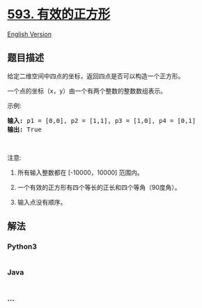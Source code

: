 * [[https://leetcode-cn.com/problems/valid-square][593. 有效的正方形]]
  :PROPERTIES:
  :CUSTOM_ID: 有效的正方形
  :END:
[[./solution/0500-0599/0593.Valid Square/README_EN.org][English
Version]]

** 题目描述
   :PROPERTIES:
   :CUSTOM_ID: 题目描述
   :END:

#+begin_html
  <!-- 这里写题目描述 -->
#+end_html

#+begin_html
  <p>
#+end_html

给定二维空间中四点的坐标，返回四点是否可以构造一个正方形。

#+begin_html
  </p>
#+end_html

#+begin_html
  <p>
#+end_html

一个点的坐标（x，y）由一个有两个整数的整数数组表示。

#+begin_html
  </p>
#+end_html

#+begin_html
  <p>
#+end_html

示例:

#+begin_html
  </p>
#+end_html

#+begin_html
  <pre>
  <strong>输入:</strong> p1 = [0,0], p2 = [1,1], p3 = [1,0], p4 = [0,1]
  <strong>输出:</strong> True
  </pre>
#+end_html

#+begin_html
  <p>
#+end_html

 

#+begin_html
  </p>
#+end_html

#+begin_html
  <p>
#+end_html

注意:

#+begin_html
  </p>
#+end_html

#+begin_html
  <ol>
#+end_html

#+begin_html
  <li>
#+end_html

所有输入整数都在 [-10000，10000] 范围内。

#+begin_html
  </li>
#+end_html

#+begin_html
  <li>
#+end_html

一个有效的正方形有四个等长的正长和四个等角（90度角）。

#+begin_html
  </li>
#+end_html

#+begin_html
  <li>
#+end_html

输入点没有顺序。

#+begin_html
  </li>
#+end_html

#+begin_html
  </ol>
#+end_html

** 解法
   :PROPERTIES:
   :CUSTOM_ID: 解法
   :END:

#+begin_html
  <!-- 这里可写通用的实现逻辑 -->
#+end_html

#+begin_html
  <!-- tabs:start -->
#+end_html

*** *Python3*
    :PROPERTIES:
    :CUSTOM_ID: python3
    :END:

#+begin_html
  <!-- 这里可写当前语言的特殊实现逻辑 -->
#+end_html

#+begin_src python
#+end_src

*** *Java*
    :PROPERTIES:
    :CUSTOM_ID: java
    :END:

#+begin_html
  <!-- 这里可写当前语言的特殊实现逻辑 -->
#+end_html

#+begin_src java
#+end_src

*** *...*
    :PROPERTIES:
    :CUSTOM_ID: section
    :END:
#+begin_example
#+end_example

#+begin_html
  <!-- tabs:end -->
#+end_html
